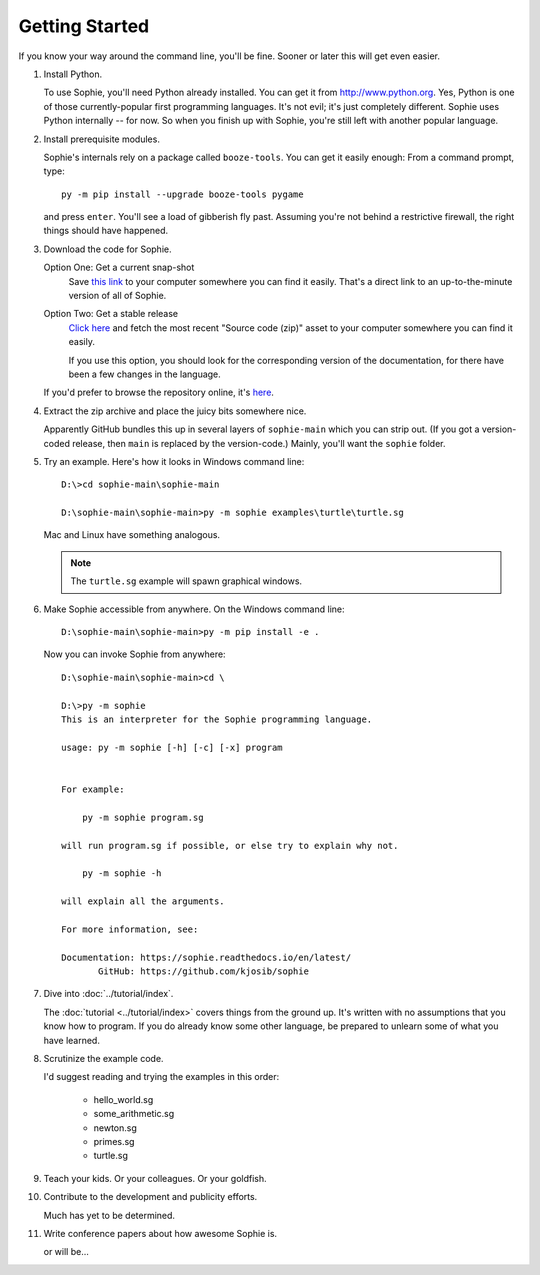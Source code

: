Getting Started
================

If you know your way around the command line, you'll be fine.
Sooner or later this will get even easier.

1. Install Python.

   To use Sophie, you'll need Python already installed. You can get it from http://www.python.org.
   Yes, Python is one of those currently-popular first programming languages.
   It's not evil; it's just completely different. Sophie uses Python internally -- for now.
   So when you finish up with Sophie, you're still left with another popular language.

2. Install prerequisite modules.

   Sophie's internals rely on a package called ``booze-tools``.
   You can get it easily enough: From a command prompt, type::

        py -m pip install --upgrade booze-tools pygame

   and press ``enter``. You'll see a load of gibberish fly past.
   Assuming you're not behind a restrictive firewall, the right things should have happened.

3. Download the code for Sophie.

   Option One: Get a current snap-shot
        Save `this link <https://github.com/kjosib/sophie/archive/refs/heads/main.zip>`_
        to your computer somewhere you can find it easily.
        That's a direct link to an up-to-the-minute version of all of Sophie.

   Option Two: Get a stable release
        `Click here <https://github.com/kjosib/sophie/releases>`_
        and fetch the most recent "Source code (zip)" asset
        to your computer somewhere you can find it easily.

        If you use this option, you should look for the corresponding version
        of the documentation, for there have been a few changes in the language.

   If you'd prefer to browse the repository online, it's `here <https://github.com/kjosib/sophie>`_.

4. Extract the zip archive and place the juicy bits somewhere nice.

   Apparently GitHub bundles this up in several layers of ``sophie-main`` which you can strip out.
   (If you got a version-coded release, then ``main`` is replaced by the version-code.)
   Mainly, you'll want the ``sophie`` folder.

5. Try an example. Here's how it looks in Windows command line::

    D:\>cd sophie-main\sophie-main

    D:\sophie-main\sophie-main>py -m sophie examples\turtle\turtle.sg

   Mac and Linux have something analogous.

   .. note:: The ``turtle.sg`` example will spawn graphical windows.

6. Make Sophie accessible from anywhere. On the Windows command line::

    D:\sophie-main\sophie-main>py -m pip install -e .

   Now you can invoke Sophie from anywhere::

    D:\sophie-main\sophie-main>cd \

    D:\>py -m sophie
    This is an interpreter for the Sophie programming language.

    usage: py -m sophie [-h] [-c] [-x] program


    For example:

        py -m sophie program.sg

    will run program.sg if possible, or else try to explain why not.

        py -m sophie -h

    will explain all the arguments.

    For more information, see:

    Documentation: https://sophie.readthedocs.io/en/latest/
           GitHub: https://github.com/kjosib/sophie

7. Dive into :doc:`../tutorial/index`.

   The :doc:`tutorial <../tutorial/index>` covers things from the ground up.
   It's written with no assumptions that you know how to program.
   If you do already know some other language,
   be prepared to unlearn some of what you have learned.

8. Scrutinize the example code.

   I'd suggest reading and trying the examples in this order:

    * hello_world.sg
    * some_arithmetic.sg
    * newton.sg
    * primes.sg
    * turtle.sg

9. Teach your kids. Or your colleagues. Or your goldfish.

10. Contribute to the development and publicity efforts.

    Much has yet to be determined.

11. Write conference papers about how awesome Sophie is.

    or will be...
